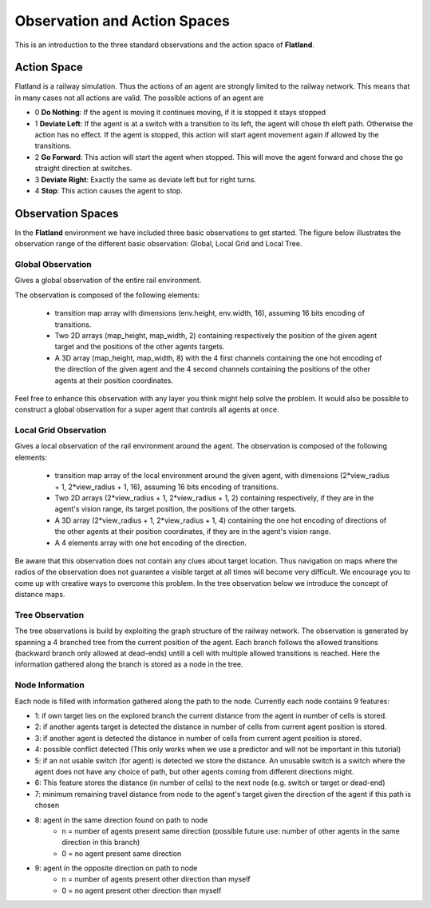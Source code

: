 =============================
Observation and Action Spaces
=============================
This is an introduction to the three standard observations and the action space of **Flatland**.

Action Space
============
Flatland is a railway simulation. Thus the actions of an agent are strongly limited to the railway network. This means that in many cases not all actions are valid.
The possible actions of an agent are

- 0 **Do Nothing**:  If the agent is moving it continues moving, if it is stopped it stays stopped
- 1 **Deviate Left**: If the agent is at a switch with a transition to its left, the agent will chose th eleft path. Otherwise the action has no effect. If the agent is stopped, this action will start agent movement again if allowed by the transitions.
- 2 **Go Forward**: This action will start the agent when stopped. This will move the agent forward and chose the go straight direction at switches.
- 3 **Deviate Right**: Exactly the same as deviate left but for right turns.
- 4 **Stop**: This action causes the agent to stop.

Observation Spaces
==================
In the **Flatland** environment we have included three basic observations to get started. The figure below illustrates the observation range of the different basic observation: Global, Local Grid and Local Tree.

.. image:: https://i.imgur.com/oo8EIYv.png
    :height: 100
    :width: 200

   
Global Observation
------------------
Gives a global observation of the entire rail environment.

The observation is composed of the following elements:
    
    - transition map array with dimensions (env.height, env.width, 16), assuming 16 bits encoding of transitions.
    - Two 2D arrays (map_height, map_width, 2) containing respectively the position of the given agent target and the positions of the other agents targets.
    - A 3D array (map_height, map_width, 8) with the 4 first channels containing the one hot encoding of the direction of the given agent and the 4 second channels containing the positions of the other agents at their position coordinates.

Feel free to enhance this observation with any layer you think might help solve the problem.
It would also be possible to construct a global observation for a super agent that controls all agents at once.

Local Grid Observation
----------------------
Gives a local observation of the rail environment around the agent.
The observation is composed of the following elements:

    - transition map array of the local environment around the given agent, with dimensions (2*view_radius + 1, 2*view_radius + 1, 16), assuming 16 bits encoding of transitions.
    - Two 2D arrays (2*view_radius + 1, 2*view_radius + 1, 2) containing respectively, if they are in the agent's vision range, its target position, the positions of the other targets.
    - A 3D array (2*view_radius + 1, 2*view_radius + 1, 4) containing the one hot encoding of directions of the other agents at their position coordinates, if they are in the agent's vision range.
    - A 4 elements array with one hot encoding of the direction.

Be aware that this observation does not contain any clues about target location. Thus navigation on maps where the radios of the observation does not guarantee a visible target at all times will become very difficult.
We encourage you to come up with creative ways to overcome this problem. In the tree observation below we introduce the concept of distance maps.

Tree Observation
----------------
The tree observations is build by exploiting the graph structure of the railway network. The observation is generated by spanning a 4 branched tree from the current position of the agent. Each branch follows the allowed transitions (backward branch only allowed at dead-ends) untill a cell with multiple allowed transitions is reached. Here the information gathered along the branch is stored as a node in the tree.

.. image:: https://i.imgur.com/C4LbqPJ.png
    :height: 100
    :width: 200
    
    
Node Information
----------------
Each node is filled with information gathered along the path to the node. Currently each node contains 9 features:

- 1: if own target lies on the explored branch the current distance from the agent in number of cells is stored.

- 2: if another agents target is detected the distance in number of cells from current agent position is stored.

- 3: if another agent is detected the distance in number of cells from current agent position is stored.

- 4: possible conflict detected (This only works when we use a predictor and will not be important in this tutorial)


- 5: if an not usable switch (for agent) is detected we store the distance. An unusable switch is a switch where the agent does not have any choice of path, but other agents coming from different directions might. 


- 6: This feature stores the distance (in number of cells) to the next node (e.g. switch or target or dead-end)

- 7: minimum remaining travel distance from node to the agent's target given the direction of the agent if this path is chosen


- 8: agent in the same direction found on path to node
    - n = number of agents present same direction (possible future use: number of other agents in the same direction in this branch)
    - 0 = no agent present same direction

- 9: agent in the opposite direction on path to node
    - n = number of agents present other direction than myself
    - 0 = no agent present other direction than myself



